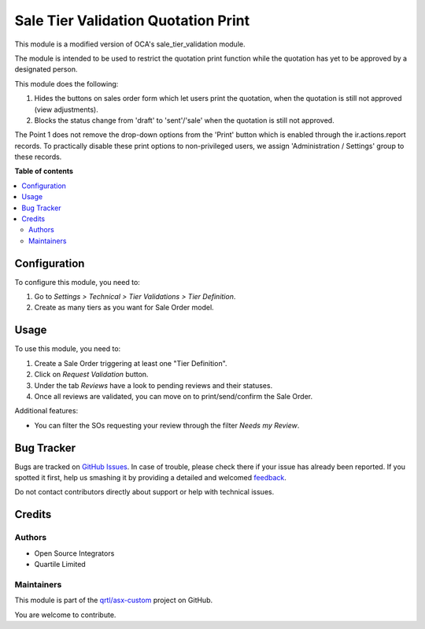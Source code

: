 ====================================
Sale Tier Validation Quotation Print
====================================

.. !!!!!!!!!!!!!!!!!!!!!!!!!!!!!!!!!!!!!!!!!!!!!!!!!!!!
   !! This file is generated by oca-gen-addon-readme !!
   !! changes will be overwritten.                   !!
   !!!!!!!!!!!!!!!!!!!!!!!!!!!!!!!!!!!!!!!!!!!!!!!!!!!!

.. |badge1| image:: https://img.shields.io/badge/maturity-Beta-yellow.png
    :target: https://odoo-community.org/page/development-status
    :alt: Beta
.. |badge2| image:: https://img.shields.io/badge/licence-AGPL--3-blue.png
    :target: http://www.gnu.org/licenses/agpl-3.0-standalone.html
    :alt: License: AGPL-3
.. |badge3| image:: https://img.shields.io/badge/github-qrtl%2Fasx--custom-lightgray.png?logo=github
    :target: https://github.com/qrtl/asx-custom/tree/12.0/sale_tier_validation_quotation_print
    :alt: qrtl/asx-custom

|badge1| |badge2| |badge3| 

This module is a modified version of OCA's sale_tier_validation module.

The module is intended to be used to restrict the quotation print function while the quotation has yet to be approved by a designated person.

This module does the following:

#. Hides the buttons on sales order form which let users print the quotation, when the quotation is still not approved (view adjustments).
#. Blocks the status change from 'draft' to 'sent'/'sale' when the quotation is still not approved.

The Point 1 does not remove the drop-down options from the 'Print' button which is enabled through the ir.actions.report records.
To practically disable these print options to non-privileged users, we assign 'Administration / Settings' group to these records.

**Table of contents**

.. contents::
   :local:

Configuration
=============

To configure this module, you need to:

#. Go to *Settings > Technical > Tier Validations > Tier Definition*.
#. Create as many tiers as you want for Sale Order model.

Usage
=====

To use this module, you need to:

#. Create a Sale Order triggering at least one "Tier Definition".
#. Click on *Request Validation* button.
#. Under the tab *Reviews* have a look to pending reviews and their statuses.
#. Once all reviews are validated, you can move on to print/send/confirm the Sale Order.

Additional features:

* You can filter the SOs requesting your review through the filter *Needs my
  Review*.

Bug Tracker
===========

Bugs are tracked on `GitHub Issues <https://github.com/qrtl/asx-custom/issues>`_.
In case of trouble, please check there if your issue has already been reported.
If you spotted it first, help us smashing it by providing a detailed and welcomed
`feedback <https://github.com/qrtl/asx-custom/issues/new?body=module:%20sale_tier_validation_quotation_print%0Aversion:%2012.0%0A%0A**Steps%20to%20reproduce**%0A-%20...%0A%0A**Current%20behavior**%0A%0A**Expected%20behavior**>`_.

Do not contact contributors directly about support or help with technical issues.

Credits
=======

Authors
~~~~~~~

* Open Source Integrators
* Quartile Limited

Maintainers
~~~~~~~~~~~

This module is part of the `qrtl/asx-custom <https://github.com/qrtl/asx-custom/tree/12.0/sale_tier_validation_quotation_print>`_ project on GitHub.

You are welcome to contribute.
